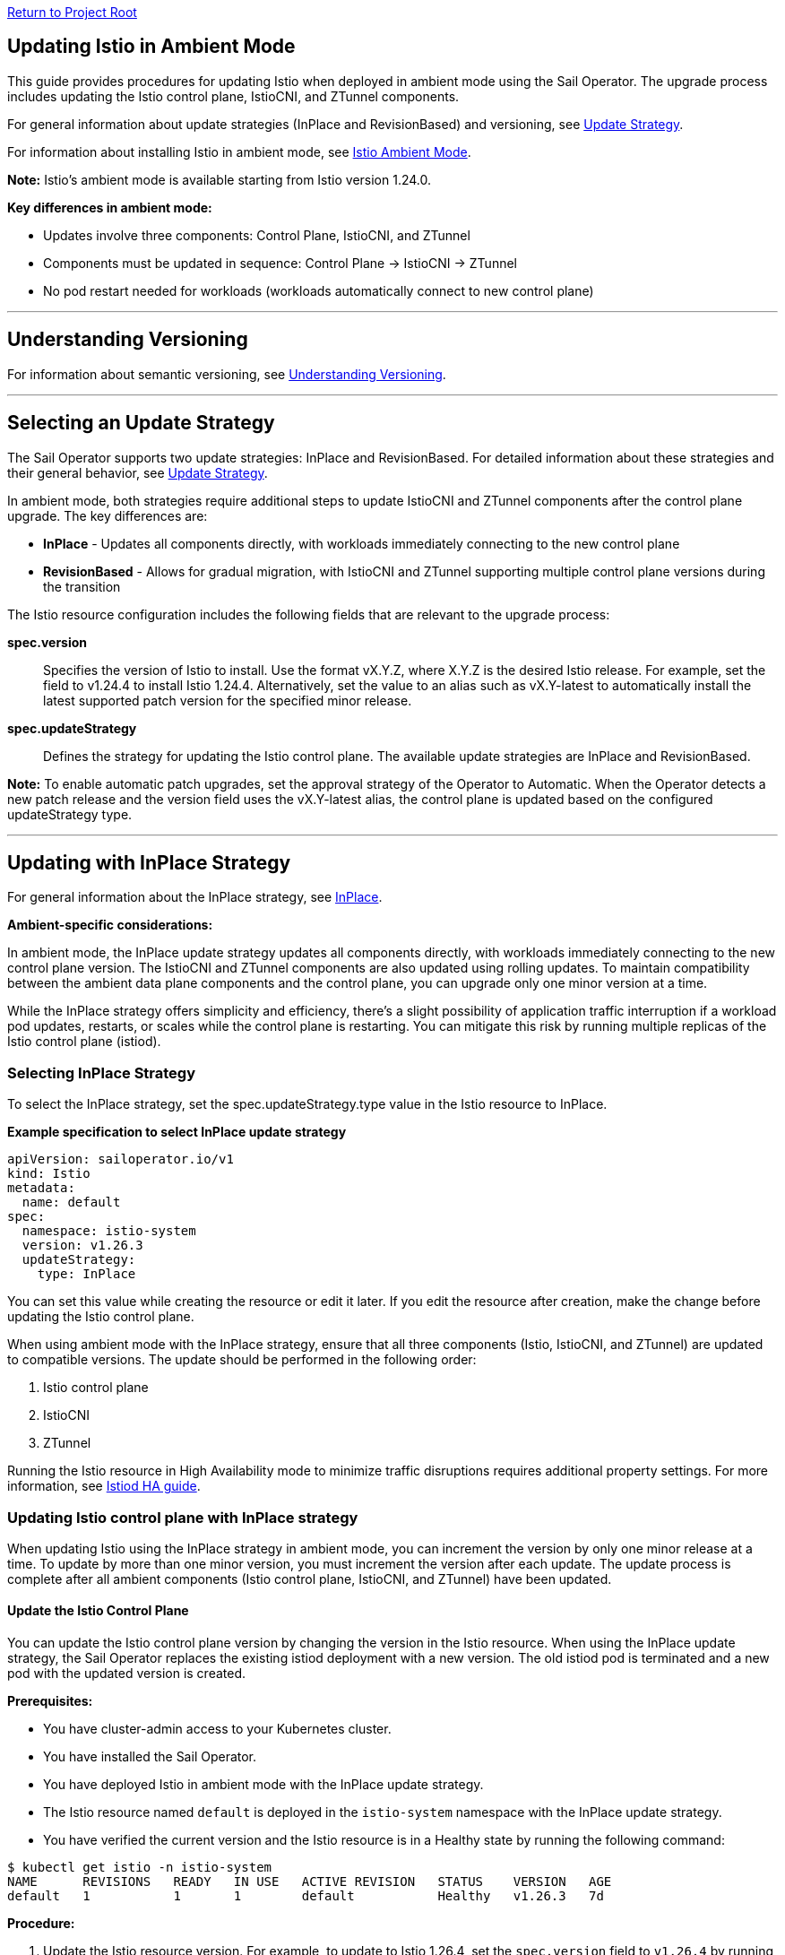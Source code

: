 // Variables embedded for GitHub compatibility
:istio_latest_version: 1.26.3
:istio_latest_version_revision_format: 1-26-3
:istio_latest_tag: v1.26-latest
:istio_release_name: release-1.26
:istio_latest_minus_one_version: 1.26.2
:istio_latest_minus_one_version_revision_format: 1-26-2

link:../README.adoc[Return to Project Root]

[[updating-istio-in-ambient-mode]]
== Updating Istio in Ambient Mode

This guide provides procedures for updating Istio when deployed in ambient mode using the Sail Operator. The upgrade process includes updating the Istio control plane, IstioCNI, and ZTunnel components.

For general information about update strategies (InPlace and RevisionBased) and versioning, see link:../update-strategy/update-strategy.adoc#update-strategy[Update Strategy].

For information about installing Istio in ambient mode, see link:./istio-ambient-mode.adoc#introduction-to-istio-ambient-mode[Istio Ambient Mode].

*Note:* Istio's ambient mode is available starting from Istio version 1.24.0.

*Key differences in ambient mode:*

* Updates involve three components: Control Plane, IstioCNI, and ZTunnel
* Components must be updated in sequence: Control Plane → IstioCNI → ZTunnel
* No pod restart needed for workloads (workloads automatically connect to new control plane)

'''

[[understanding-versioning]]
== Understanding Versioning

For information about semantic versioning, see link:../update-strategy/update-strategy.adoc#understanding-versioning[Understanding Versioning].

'''

[[selecting-update-strategy]]
== Selecting an Update Strategy

The Sail Operator supports two update strategies: InPlace and RevisionBased. For detailed information about these strategies and their general behavior, see link:../update-strategy/update-strategy.adoc#update-strategy[Update Strategy].

In ambient mode, both strategies require additional steps to update IstioCNI and ZTunnel components after the control plane upgrade. The key differences are:

* **InPlace** - Updates all components directly, with workloads immediately connecting to the new control plane
* **RevisionBased** - Allows for gradual migration, with IstioCNI and ZTunnel supporting multiple control plane versions during the transition

The Istio resource configuration includes the following fields that are relevant to the upgrade process:

**spec.version**::
Specifies the version of Istio to install. Use the format vX.Y.Z, where X.Y.Z is the desired Istio release. For example, set the field to v1.24.4 to install Istio 1.24.4. Alternatively, set the value to an alias such as vX.Y-latest to automatically install the latest supported patch version for the specified minor release.

**spec.updateStrategy**::
Defines the strategy for updating the Istio control plane. The available update strategies are InPlace and RevisionBased.

*Note:* To enable automatic patch upgrades, set the approval strategy of the Operator to Automatic. When the Operator detects a new patch release and the version field uses the vX.Y-latest alias, the control plane is updated based on the configured updateStrategy type.

'''

[[updating-with-inplace-strategy]]
== Updating with InPlace Strategy

For general information about the InPlace strategy, see link:../update-strategy/update-strategy.adoc#inplace[InPlace].

*Ambient-specific considerations:*

In ambient mode, the InPlace update strategy updates all components directly, with workloads immediately connecting to the new control plane version. The IstioCNI and ZTunnel components are also updated using rolling updates. To maintain compatibility between the ambient data plane components and the control plane, you can upgrade only one minor version at a time.

While the InPlace strategy offers simplicity and efficiency, there's a slight possibility of application traffic interruption if a workload pod updates, restarts, or scales while the control plane is restarting. You can mitigate this risk by running multiple replicas of the Istio control plane (istiod).

[[selecting-inplace-strategy]]
=== Selecting InPlace Strategy

To select the InPlace strategy, set the spec.updateStrategy.type value in the Istio resource to InPlace.

**Example specification to select InPlace update strategy**

[source,yaml]
----
apiVersion: sailoperator.io/v1
kind: Istio
metadata:
  name: default
spec:
  namespace: istio-system
  version: v1.26.3
  updateStrategy:
    type: InPlace
----

You can set this value while creating the resource or edit it later. If you edit the resource after creation, make the change before updating the Istio control plane.

When using ambient mode with the InPlace strategy, ensure that all three components (Istio, IstioCNI, and ZTunnel) are updated to compatible versions. The update should be performed in the following order:

1. Istio control plane
2. IstioCNI
3. ZTunnel

Running the Istio resource in High Availability mode to minimize traffic disruptions requires additional property settings. For more information, see link:../general/istiod-ha.adoc#running-istiod-in-ha-mode[Istiod HA guide].

[[updating-istio-control-plane-with-inplace-strategy]]
=== Updating Istio control plane with InPlace strategy

When updating Istio using the InPlace strategy in ambient mode, you can increment the version by only one minor release at a time. To update by more than one minor version, you must increment the version after each update. The update process is complete after all ambient components (Istio control plane, IstioCNI, and ZTunnel) have been updated.

[[update-the-istio-control-plane]]
==== Update the Istio Control Plane

You can update the Istio control plane version by changing the version in the Istio resource. When using the InPlace update strategy, the Sail Operator replaces the existing istiod deployment with a new version. The old istiod pod is terminated and a new pod with the updated version is created.

*Prerequisites:*

* You have cluster-admin access to your Kubernetes cluster.
* You have installed the Sail Operator.
* You have deployed Istio in ambient mode with the InPlace update strategy.
* The Istio resource named `default` is deployed in the `istio-system` namespace with the InPlace update strategy.
* You have verified the current version and the Istio resource is in a Healthy state by running the following command:

[source,bash,subs="attributes+",name="ambient-inplace-update-strategy"]
----
$ kubectl get istio -n istio-system
NAME      REVISIONS   READY   IN USE   ACTIVE REVISION   STATUS    VERSION   AGE
default   1           1       1        default           Healthy   v1.26.3   7d
----

*Procedure:*

. Update the Istio resource version. For example, to update to Istio 1.26.4, set the `spec.version` field to `v1.26.4` by running the following command:
+
[source,bash,subs="attributes+",name="ambient-inplace-update-strategy"]
----
$ kubectl patch istio default -n istio-system --type='merge' -p '{"spec":{"version":"v1.26.4"}}'
----

. Wait for the Istio control plane to become ready:
+
[source,bash,subs="attributes+",name="ambient-inplace-update-strategy"]
----
$ kubectl wait --for=condition=Ready istios/default -n istio-system --timeout=5m
----

. Verify the Istio resource shows the new version and is in a Healthy state:
+
[source,bash,subs="attributes+",name="ambient-inplace-update-strategy"]
----
$ kubectl get istio -n istio-system
NAME      REVISIONS   READY   IN USE   ACTIVE REVISION   STATUS    VERSION   AGE
default   1           1       1        default           Healthy   v1.26.4   7d1h
----

. Verify the istiod pod is running with the new version and check its status:
+
[source,bash,subs="attributes+",name="ambient-inplace-update-strategy"]
----
$ kubectl get pods -n istio-system -l app=istiod
NAME                             READY   STATUS    RESTARTS   AGE
istiod-default-6bd6b8664b-x7k2m  1/1     Running   0          2m15s
----
+
Optionally, verify the control plane is functioning correctly by checking the logs:
+
[source,bash,subs="attributes+",name="ambient-inplace-update-strategy"]
----
$ kubectl logs -n istio-system -l app=istiod --tail=50 | grep -i "version\|ready"
----

[[update-istiocni-and-ztunnel]]
==== Update IstioCNI and ZTunnel

After updating the Istio control plane, update the IstioCNI and ZTunnel components to maintain compatibility between the control plane and ambient data plane components.

. Update the IstioCNI resource to the same version as the control plane:
+
[source,bash,subs="attributes+",name="ambient-inplace-update-strategy"]
----
$ kubectl patch istiocni -n istio-cni default --type='merge' -p '{"spec":{"version":"v1.26.4"}}'
----
+
Wait for the IstioCNI resource to become ready:
+
[source,bash,subs="attributes+",name="ambient-inplace-update-strategy"]
----
$ kubectl wait --for=condition=Ready istiocnis/default --timeout=5m
----

. Update the ZTunnel resource to the same version as the control plane:
+
[source,bash,subs="attributes+",name="ambient-inplace-update-strategy"]
----
$ kubectl patch ztunnel -n ztunnel default --type='merge' -p '{"spec":{"version":"v1.26.4"}}'
----
+
Wait for the ZTunnel resource to become ready:
+
[source,bash,subs="attributes+",name="ambient-inplace-update-strategy"]
----
$ kubectl wait --for=condition=Ready ztunnel/default --timeout=10m
----
+
*Note:* The ZTunnel DaemonSet update may take several minutes as pods are updated node-by-node to minimize disruption.

For detailed information about updating IstioCNI and ZTunnel, including verification steps, refer to section "Common Update Procedures for Ambient Components".

[[recommendations-for-inplace-strategy-in-ambient-mode]]
=== Recommendations for InPlace strategy in Ambient Mode

* **High Availability:** Configure the istiod deployment with multiple replicas for high availability during updates. See the link:../general/istiod-ha.adoc#running-istiod-in-ha-mode[Istiod HA guide] for more information.
* **ZTunnel Updates:** The ZTunnel DaemonSet uses a RollingUpdate strategy by default, which updates pods one node at a time. Monitor the rollout to ensure it completes successfully.
* **Maintenance Window:** While ambient mode is designed to minimize disruption, it's recommended to perform upgrades during a maintenance window.
* **Testing:** Always test the upgrade process in a non-production environment first.

'''

[[updating-with-revisionbased-strategy]]
== Updating with RevisionBased Strategy

For general information about the RevisionBased strategy, see link:../update-strategy/update-strategy.adoc#revisionbased[RevisionBased].

*Ambient-specific considerations:*

When using ambient mode with the RevisionBased strategy, IstioCNI and ZTunnel components are compatible with multiple control plane versions and continue to function during the workload migration period.

[[selecting-revisionbased-strategy]]
=== Selecting RevisionBased Strategy

To deploy Istio with the RevisionBased strategy, create the Istio resource with the following spec.updateStrategy value:

**Example specification to select RevisionBased strategy**

[source,yaml]
----
apiVersion: sailoperator.io/v1
kind: Istio
metadata:
  name: default
spec:
  namespace: istio-system
  version: v1.26.3
  updateStrategy:
    type: RevisionBased
    inactiveRevisionDeletionGracePeriodSeconds: 30
----

After you select the strategy for the Istio resource, the Operator creates a new IstioRevision resource with the name `<istio_resource_name>-<version>`. For example, if the Istio resource is named `default` and the version is `v1.26.3`, the IstioRevision resource name would be `default-v1-26-3`.

[[updating-istio-control-plane-with-revisionbased-strategy]]
=== Updating Istio Control Plane with RevisionBased Strategy

When updating Istio using the RevisionBased strategy in ambient mode, you can upgrade by more than one minor version at a time. The Sail Operator creates a new IstioRevision resource for each change to the .spec.version field and deploys a corresponding control plane instance.

[[update-the-istio-control-plane-revisionbased]]
==== Update the Istio Control Plane

You can update the Istio control plane version by changing the version in the Istio resource. When using the RevisionBased update strategy, the Sail Operator creates a new istiod deployment alongside the existing one, allowing for a canary upgrade. Both control planes run simultaneously until all workloads are migrated to the new version. The new control plane is created with a revision name in the format `<istio-name>-<version>`.

*Prerequisites:*

* You have cluster-admin access to your Kubernetes cluster.
* You have installed the Sail Operator.
* You have deployed Istio in ambient mode with the RevisionBased update strategy.
* The Istio resource named `default` is deployed in the `istio-system` namespace with the RevisionBased update strategy.
* You have verified the current version and the Istio resource is in a Healthy state by running the following commands:

[source,bash,subs="attributes+",name="ambient-revision-based-strategy"]
----
$ kubectl get istio default -n istio-system -o yaml | grep -A 3 updateStrategy
  updateStrategy:
    type: RevisionBased
    inactiveRevisionDeletionGracePeriodSeconds: 30
----

[source,bash,subs="attributes+",name="ambient-revision-based-strategy"]
----
$ kubectl get istio -n istio-system
NAME      REVISIONS   READY   IN USE   ACTIVE REVISION     STATUS    VERSION   AGE
default   1           1       1        default-v1-26-3     Healthy   v1.26.3   7d
----

[source,bash,subs="attributes+",name="ambient-revision-based-strategy"]
----
$ kubectl get istiorevision -n istio-system
NAME              TYPE    READY   STATUS    IN USE   VERSION   AGE
default-v1-26-3   Local   True    Healthy   True     v1.26.3   7d
----

* The `inactiveRevisionDeletionGracePeriodSeconds` is configured in the Istio resource.

*Procedure:*

. Update the Istio resource version. For example, to update to Istio 1.26.4, set the `spec.version` field to `v1.26.4` by running the following command:
+
[source,bash,subs="attributes+",name="ambient-revision-based-strategy"]
----
$ kubectl patch istio default -n istio-system --type='merge' -p '{"spec":{"version":"v1.26.4"}}'
----
+
This command creates a new IstioRevision resource and a new istiod deployment for the new version.

. Monitor the new istiod pod creation:
+
[source,bash,subs="attributes+",name="ambient-revision-based-strategy"]
----
$ kubectl get pods -n istio-system -l app=istiod -w
----

. Wait for the new control plane revision to become ready:
+
[source,bash,subs="attributes+",name="ambient-revision-based-strategy"]
----
$ kubectl wait --for=condition=Ready istios/default -n istio-system --timeout=5m
----

. Verify both revisions are now running. The Istio resource should show 2 revisions:
+
[source,bash,subs="attributes+",name="ambient-revision-based-strategy"]
----
$ kubectl get istio -n istio-system
NAME      REVISIONS   READY   IN USE   ACTIVE REVISION     STATUS    VERSION   AGE
default   2           2       1        default-v1-26-4     Healthy   v1.26.4   7d1h
----

. List the IstioRevision resources to see both versions:
+
[source,bash,subs="attributes+",name="ambient-revision-based-strategy"]
----
$ kubectl get istiorevision -n istio-system
NAME              TYPE    READY   STATUS    IN USE   VERSION   AGE
default-v1-26-3   Local   True    Healthy   True     v1.26.3   7d
default-v1-26-4   Local   True    Healthy   False    v1.26.4   2m
----
+
The old revision shows `IN USE: True` because workloads are still connected to it. The new revision shows `IN USE: False` until workloads are migrated.

. Confirm both control plane pods are running:
+
[source,bash,subs="attributes+",name="ambient-revision-based-strategy"]
----
$ kubectl get pods -n istio-system -l app=istiod
NAME                                      READY   STATUS    RESTARTS   AGE
istiod-default-v1-26-3-6bd6b8664b-x7k2m   1/1     Running   0          7d
istiod-default-v1-26-4-7c8e9d775c-y8l3n   1/1     Running   0          2m
----

. Verify the new control plane is functioning by checking its logs:
+
[source,bash,subs="attributes+",name="ambient-revision-based-strategy"]
----
$ kubectl logs -n istio-system istiod-default-v1-26-4-7c8e9d775c-y8l3n --tail=50 | grep -i "version\|ready"
----

After creating the new Istio control plane revision, proceed to update IstioCNI and ZTunnel. Refer to section "Common Update Procedures for Ambient Components" for detailed instructions. Note that IstioCNI and ZTunnel are compatible with multiple control plane versions and will continue to handle traffic for both the old and new control planes during the migration period.

[[migrate-ambient-workloads-to-new-revision]]
==== Migrate Ambient Workloads to New Revision

Unlike sidecar mode, ambient mode workloads don't use namespace labels like `istio.io/rev` for version selection. Instead, ambient workloads automatically connect to the active control plane revision. However, to ensure proper migration:

. Verify that your ambient namespaces are still labeled correctly:
+
[source,bash,subs="attributes+",name="ambient-revision-based-strategy"]
----
$ kubectl get namespace bookinfo --show-labels | grep istio
NAME       STATUS   AGE   LABELS
bookinfo   Active   7d    istio-discovery=enabled,istio.io/dataplane-mode=ambient
----

. The ambient workloads automatically use the new control plane. Verify connectivity:
+
[source,bash,subs="attributes+",name="ambient-revision-based-strategy"]
----
$ istioctl ztunnel-config workloads --namespace ztunnel | grep bookinfo
----

. For more controlled migration, you can temporarily restart application pods to ensure they pick up any configuration changes:
+
[source,bash,subs="attributes+",name="ambient-revision-based-strategy"]
----
$ kubectl rollout restart deployment -n bookinfo
----

. Wait for the rollout to complete:
+
[source,bash,subs="attributes+",name="ambient-revision-based-strategy"]
----
$ kubectl rollout status deployment -n bookinfo
----

. Verify the workloads are functioning correctly:
+
[source,bash,subs="attributes+",name="ambient-revision-based-strategy"]
----
$ kubectl exec "$(kubectl get pod -l app=ratings -n bookinfo -o jsonpath='{.items[0].metadata.name}')" -c ratings -n bookinfo -- curl -sS productpage:9080/productpage | grep -o "<title>.*</title>"
<title>Simple Bookstore App</title>
----

[[verify-old-revision-cleanup]]
==== Verify Old Revision Cleanup

. After the grace period (specified in `inactiveRevisionDeletionGracePeriodSeconds`), verify that the old revision has been cleaned up:
+
[source,bash,subs="attributes+",name="ambient-revision-based-strategy"]
----
$ kubectl get istiorevision -n istio-system
NAME              TYPE    READY   STATUS    IN USE   VERSION   AGE
default-v1-26-4   Local   True    Healthy   True     v1.26.4   35m
----

. Confirm only the new control plane pods are running:
+
[source,bash,subs="attributes+",name="ambient-revision-based-strategy"]
----
$ kubectl get pods -n istio-system -l app=istiod
NAME                                      READY   STATUS    RESTARTS   AGE
istiod-default-v1-26-4-7c8e9d775c-y8l3n   1/1     Running   0          35m
----

. Verify the Istio resource reflects the single active revision:
+
[source,bash,subs="attributes+",name="ambient-revision-based-strategy"]
----
$ kubectl get istio -n istio-system
NAME      REVISIONS   READY   IN USE   ACTIVE REVISION     STATUS    VERSION   AGE
default   1           1       1        default-v1-26-4     Healthy   v1.26.4   7d1h
----

If you have deployed waypoint proxies, verify them after the upgrade. Refer to section "Updating Waypoint Proxies (If Deployed)" for detailed instructions.

[[rollback-procedure]]
=== Rollback Procedure

If you encounter issues during the RevisionBased upgrade, you can roll back before the old revision is deleted:

. Verify the old revision is still available:
+
[source,bash,subs="attributes+",name="ambient-revision-rollback"]
----
$ kubectl get istiorevision -n istio-system
NAME              TYPE    READY   STATUS    IN USE   VERSION   AGE
default-v1-26-3   Local   True    Healthy   False    v1.26.3   7d
default-v1-26-4   Local   True    Healthy   True     v1.26.4   10m
----

. Roll back the Istio resource to the previous version:
+
[source,bash,subs="attributes+",name="ambient-revision-rollback"]
----
$ kubectl patch istio default -n istio-system --type='merge' -p '{"spec":{"version":"v1.26.3"}}'
----

. Roll back IstioCNI and ZTunnel if needed:
+
[source,bash,subs="attributes+",name="ambient-revision-rollback"]
----
$ kubectl patch istiocni default --type='merge' -p '{"spec":{"version":"v1.26.3"}}'
$ kubectl patch ztunnel default --type='merge' -p '{"spec":{"version":"v1.26.3"}}'
----

. Restart application pods:
+
[source,bash,subs="attributes+",name="ambient-revision-rollback"]
----
$ kubectl rollout restart deployment -n bookinfo
----

'''

[[common-update-procedures-for-ambient-components]]
== Common Update Procedures for Ambient Components

This section provides common procedures for updating ambient mode components (IstioCNI, ZTunnel, and Waypoint Proxies) that are applicable to both InPlace and RevisionBased update strategies. Follow these procedures after updating the Istio control plane as described in your chosen update strategy.

[[updating-istiocni]]
=== Updating IstioCNI

The Istio Container Network Interface (CNI) update process uses in-place updates. When the IstioCNI resource changes, the daemonset automatically replaces the existing istio-cni-node pods with the specified version of the CNI plugin.

You can use the following field to manage version updates:

**spec.version**::
Defines the CNI plugin version to install. Specify the value in the format vX.Y.Z, where X.Y.Z represents the desired version. For example, use v1.26.4 to install the CNI plugin version 1.26.4.

To update the CNI plugin, modify the spec.version field with the target version. The IstioCNI resource also includes a values field that exposes configuration options from the istio-cni chart.

In ambient mode, the IstioCNI component is responsible for traffic redirection. The component is compatible with multiple control plane versions during RevisionBased upgrades and continues to handle traffic redirection for both old and new control planes during the migration period.

After updating the Istio control plane, update the IstioCNI component. The Sail Operator deploys a new version of the CNI plugin that replaces the old version. The `istio-cni-node` DaemonSet pods are updated using a rolling update strategy, and traffic redirection rules are maintained during the update process.

*Prerequisites:*

* You have cluster-admin access to your Kubernetes cluster.
* You have successfully updated the Istio control plane to the desired version (InPlace strategy) or created a new control plane revision (RevisionBased strategy).
* The IstioCNI resource named `default` is deployed in the `istio-cni` namespace.

*Procedure:*

. Update the IstioCNI resource version. For example, to update to Istio 1.26.4, set the `spec.version` field to `v1.26.4` by running the following command:
+
[source,bash,subs="attributes+",name="ambient-update-istiocni"]
----
$ kubectl patch istiocni -n istio-cni default --type='merge' -p '{"spec":{"version":"v1.26.4"}}'
----

. Wait for the IstioCNI DaemonSet to be updated:
+
[source,bash,subs="attributes+",name="ambient-update-istiocni"]
----
$ kubectl wait --for=condition=Ready istiocnis/default --timeout=5m
----

. Verify the IstioCNI resource shows the new version and all pods are running:
+
[source,bash,subs="attributes+",name="ambient-update-istiocni"]
----
$ kubectl get istiocni
NAME      READY   STATUS    VERSION   AGE
default   True    Healthy   v1.26.4   7d1h

$ kubectl get pods -n istio-cni
NAME                   READY   STATUS    RESTARTS   AGE
istio-cni-node-abc12   1/1     Running   0          3m
istio-cni-node-def34   1/1     Running   0          3m
istio-cni-node-ghi56   1/1     Running   0          3m
----

*Note:* When using the RevisionBased strategy, IstioCNI is compatible with multiple control plane versions and continues to work with both the old and new control planes during the workload migration.

[[updating-ztunnel]]
=== Updating ZTunnel

After updating IstioCNI, update the ZTunnel component. The Sail Operator updates the ZTunnel DaemonSet, which runs the L4 node proxies. The ZTunnel pods are updated using a rolling update strategy, updating one node at a time to maintain mesh connectivity during the upgrade. Existing connections are maintained while new connections use the updated ZTunnel proxies.

*Prerequisites:*

* You have cluster-admin access to your Kubernetes cluster.
* You have successfully updated the Istio control plane to the desired version (InPlace strategy) or created a new control plane revision (RevisionBased strategy).
* You have successfully updated the IstioCNI resource to the desired version.
* The ZTunnel resource named `default` is deployed in the `ztunnel` namespace.

*Procedure:*

. Update the ZTunnel resource version. For example, to update to Istio 1.26.4, set the `spec.version` field to `v1.26.4` by running the following command:
+
[source,bash,subs="attributes+",name="ambient-update-ztunnel"]
----
$ kubectl patch ztunnel -n ztunnel default --type='merge' -p '{"spec":{"version":"v1.26.4"}}'
----

. Monitor the ZTunnel DaemonSet rollout:
+
[source,bash,subs="attributes+",name="ambient-update-ztunnel"]
----
$ kubectl rollout status daemonset/ztunnel -n ztunnel
----

*Note:* The ZTunnel DaemonSet update may take several minutes as pods are updated node-by-node to minimize disruption to ambient workloads.

. Wait for the ZTunnel resource to become ready:
+
[source,bash,subs="attributes+",name="ambient-update-ztunnel"]
----
$ kubectl wait --for=condition=Ready ztunnel/default --timeout=10m
----

. Verify the ZTunnel resource shows the new version and all pods are running:
+
[source,bash,subs="attributes+",name="ambient-update-ztunnel"]
----
$ kubectl get ztunnel
NAME      READY   STATUS    VERSION   AGE
default   True    Healthy   v1.26.4   7d1h

$ kubectl get pods -n ztunnel -o wide
NAME              READY   STATUS    RESTARTS   AGE   NODE
ztunnel-2w5mj     1/1     Running   0          5m    node1.example.com
ztunnel-6njq8     1/1     Running   0          4m    node2.example.com
ztunnel-96j7k     1/1     Running   0          3m    node3.example.com
----

*Note:* When using the RevisionBased strategy, ZTunnel can communicate with multiple control plane versions, allowing ambient workloads to migrate between revisions smoothly without disruption.

[[verifying-ambient-workloads]]
=== Verifying Ambient Workloads

After updating all ambient components, verify that your ambient workloads are functioning correctly:

. Verify that your ambient workloads are still functioning correctly:
+
[source,bash,subs="attributes+",name="ambient-verify-workloads"]
----
$ kubectl get pods -n bookinfo
----

. Verify ZTunnel is processing traffic for your ambient workloads:
+
[source,bash,subs="attributes+",name="ambient-verify-workloads"]
----
$ istioctl ztunnel-config workloads --namespace ztunnel | grep bookinfo
----

. Test connectivity within your mesh:
+
[source,bash,subs="attributes+",name="ambient-verify-workloads"]
----
$ kubectl exec "$(kubectl get pod -l app=ratings -n bookinfo -o jsonpath='{.items[0].metadata.name}')" -c ratings -n bookinfo -- curl -sS productpage:9080/productpage | grep -o "<title>.*</title>"
<title>Simple Bookstore App</title>
----

[[updating-waypoint-proxies-if-deployed]]
=== Updating Waypoint Proxies (If Deployed)

If you have deployed waypoint proxies in your ambient mesh for Layer 7 features, they should be verified after the control plane upgrade. For detailed information about waypoint proxies, see link:./istio-ambient-waypoint.adoc#introduction-to-istio-waypoint-proxy[Introduction to Istio Waypoint Proxy].

. List existing waypoint proxies:
+
[source,bash,subs="attributes+",name="ambient-update-waypoint"]
----
$ kubectl get gateway -n bookinfo
NAME       CLASS              ADDRESS        PROGRAMMED   AGE
waypoint   istio-waypoint     10.96.123.45   True         7d
----

. Waypoint proxies should automatically update to use the new control plane. Verify the waypoint proxy pods are running:
+
[source,bash,subs="attributes+",name="ambient-update-waypoint"]
----
$ kubectl get pods -n bookinfo -l gateway.networking.k8s.io/gateway-name=waypoint
NAME                       READY   STATUS    RESTARTS   AGE
waypoint-5d9c8b7f9-abc12   1/1     Running   0          5m
----

. Verify L7 features are working correctly by testing traffic routing and authorization policies. See link:./istio-ambient-waypoint.adoc#layer-7-features-in-ambient-mode[Layer 7 Features in Ambient Mode] for examples.

'''

[[special-considerations-for-ambient-mode-upgrades]]
== Special Considerations for Ambient Mode Upgrades

[[ztunnel-daemonset-updates]]
=== ZTunnel DaemonSet Updates

The ZTunnel component runs as a DaemonSet on every node in the cluster. During upgrades:

* **Rolling Updates:** ZTunnel uses a RollingUpdate strategy, updating one node at a time by default.
* **Minimal Disruption:** While a node's ZTunnel pod is restarting, new connections may experience brief latency, but existing connections are maintained.
* **Node-by-Node:** The update process ensures that at least one ZTunnel pod is always available on each node before proceeding to the next.
* **Monitoring:** Monitor the ZTunnel DaemonSet rollout status:

[source,bash,subs="attributes+"]
----
$ kubectl rollout status daemonset/ztunnel -n ztunnel
----

[[control-plane-and-data-plane-version-skew]]
=== Control Plane and Data Plane Version Skew

In ambient mode, version skew between components is handled differently than in sidecar mode:

* **Supported Skew:** The ztunnel at version 1.x is compatible with the control plane at version 1.x+1 and 1.x.
* **Testing Required:** Always test your specific version combinations in a non-production environment.
* **Recommendation:** Keep all components (Istio, IstioCNI, ZTunnel) at the same version when possible.

[[waypoint-proxy-compatibility]]
=== Waypoint Proxy Compatibility

If you have deployed waypoint proxies for L7 features:

* **Automatic Updates:** Waypoint proxies automatically reference the active control plane revision.
* **Gateway API:** Waypoint proxies are deployed using Kubernetes Gateway resources and are managed automatically by Istiod.
* **Verification:** Test L7 features after the upgrade to ensure waypoint proxies are functioning correctly. See link:./istio-ambient-waypoint.adoc#layer-7-features-in-ambient-mode[Layer 7 Features in Ambient Mode] for testing examples.

**Update Behavior by Strategy:**

* **InPlace Strategy:** Waypoint proxies transition directly to the new control plane version
* **RevisionBased Strategy:** Waypoint proxies function with both revisions during migration

**Cross-Namespace Waypoints:**

Verify labels remain in place for cross-namespace waypoint usage:

[source,bash,subs="attributes+"]
----
$ kubectl get ns bookinfo --show-labels | grep waypoint
bookinfo  Active  istio.io/use-waypoint-namespace=foo,istio.io/use-waypoint=waypoint-foo
----

For detailed waypoint update procedures, see link:./istio-ambient-waypoint.adoc#updating-waypoint-proxies[Updating Waypoint Proxies].

[[impact-on-existing-ambient-workloads]]
=== Impact on Existing Ambient Workloads

During ambient mode upgrades:

When upgrading the ambient cluster, new mTLS connections continue to function normally throughout the upgrade process. However, upgrading ztunnel will cause any existing long-lived TCP connections (including mTLS connections) on the upgraded node to reset after a grace period. To minimize disruption during production upgrades, node cordoning, blue/green node pools are recommended.

[[discovery-selectors-impact]]
=== Discovery Selectors Impact

If you're using discovery selectors to scope your mesh:

* **Label Verification:** Ensure that all required namespaces (istio-system, istio-cni, ztunnel) retain their discovery selector labels during upgrades.
* **Namespace Discovery:** The control plane must discover all necessary namespaces for proper operation.
* **Verification Command:**

[source,bash,subs="attributes+"]
----
$ kubectl get namespace -l istio-discovery=enabled
NAME           STATUS   AGE
istio-system   Active   7d
istio-cni      Active   7d
ztunnel        Active   7d
bookinfo       Active   7d
----

[[troubleshooting-common-issues]]
=== Troubleshooting Common Issues

**For common issues:**
* Ztunnel Troubleshoot: https://istio.io/latest/docs/ambient/usage/troubleshoot-ztunnel/
* Waypoint Troubleshoot: https://istio.io/latest/docs/ambient/usage/troubleshoot-ztunnel/

'''

[[additional-resources]]
== Additional Resources

* **Upstream Istio Ambient Documentation:** https://istio.io/latest/docs/ambient/
* **Istio Upgrade Documentation:** https://istio.io/latest/docs/setup/upgrade/
* **Istio Ambient Mode Installation:** link:./istio-ambient-mode.adoc#introduction-to-istio-ambient-mode[Istio Ambient Mode]
* **Istio Ambient Waypoint Proxy Guide:** link:./istio-ambient-waypoint.adoc#introduction-to-istio-waypoint-proxy[Istio Ambient Waypoint Proxy]
* **General Update Strategy Documentation:** link:../update-strategy/update-strategy.adoc#update-strategy[Update Strategy]
